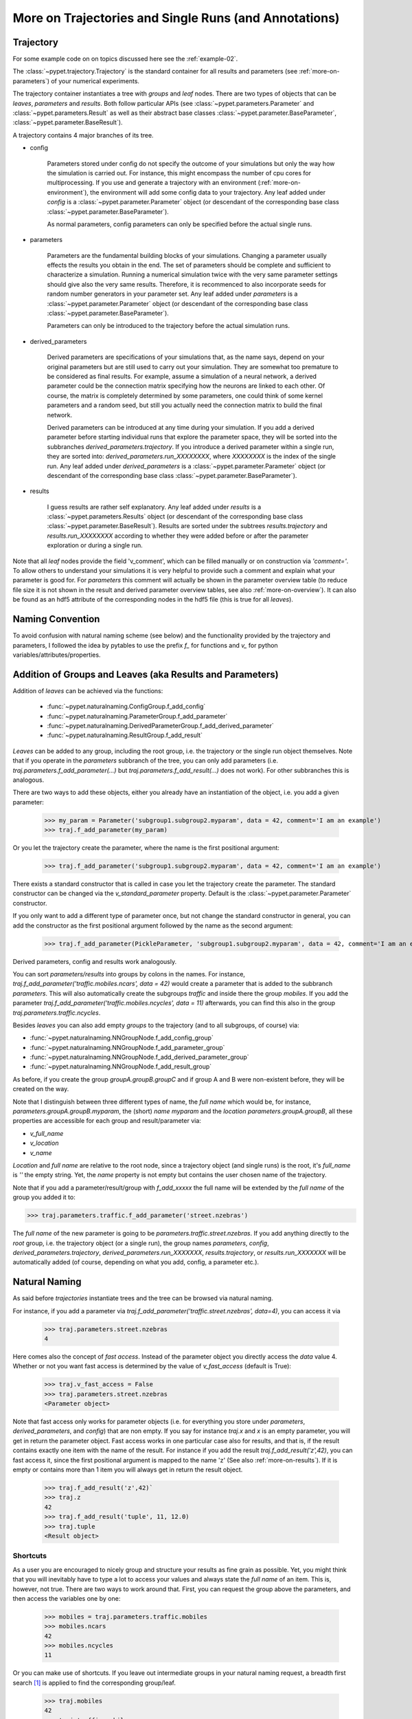 
.. _more-on-trajectories:

======================================================
More on Trajectories and Single Runs (and Annotations)
======================================================

------------------------------------
Trajectory
------------------------------------

For some example code on on topics discussed here
see the :ref:`example-02`.

The :class:`~pypet.trajectory.Trajectory` is the standard container for all results and parameters
(see :ref:`more-on-parameters`) of your numerical experiments.


The trajectory container instantiates a tree with *groups* and *leaf* nodes.
There are two types of objects that can be *leaves*, *parameters* and *results*.
Both follow particular APIs (see :class:`~pypet.parameters.Parameter` and
:class:`~pypet.parameters.Result` as well as their abstract base classes
:class:`~pypet.parameter.BaseParameter`, :class:`~pypet.parameter.BaseResult`).

A trajectory contains 4 major branches of its tree.

* config

    Parameters stored under config do not specify the outcome of your simulations but
    only the way how the simulation is carried out. For instance, this might encompass
    the number of cpu cores for multiprocessing. If you use and generate a trajectory
    with an environment (:ref:`more-on-environment`), the environment will add some
    config data to your trajectory. Any leaf added under *config*
    is a :class:`~pypet.parameter.Parameter` object (or descendant of the corresponding
    base class :class:`~pypet.parameter.BaseParameter`).

    As normal parameters, config parameters can only be specified before the actual single runs.

* parameters

    Parameters are the fundamental building blocks of your simulations. Changing a parameter
    usually effects the results you obtain in the end. The set of parameters should be
    complete and sufficient to characterize a simulation. Running a numerical simulation
    twice with the very same parameter settings should give also the very same results.
    Therefore, it is recommenced to also incorporate seeds for random number generators in
    your parameter set. Any leaf added under *parameters*
    is a :class:`~pypet.parameter.Parameter` object (or descendant of the corresponding
    base class :class:`~pypet.parameter.BaseParameter`).

    Parameters can only be introduced to the trajectory before the actual simulation runs.

* derived_parameters

    Derived parameters are specifications of your simulations that, as the name says, depend
    on your original parameters but are still used to carry out your simulation. They are
    somewhat
    too premature to be considered as final results. For example, assume a simulation of a neural network,
    a derived parameter could be the connection matrix specifying how the neurons are linked
    to each other. Of course, the matrix is completely determined
    by some parameters, one could think of some kernel parameters and a random seed, but still
    you actually need the connection matrix to build the final network.

    Derived parameters can be introduced at any time during your simulation. If you add
    a derived parameter before starting individual runs that explore the parameter space,
    they will be sorted into the subbranches `derived_parameters.trajectory`. If you
    introduce a derived parameter within a single run, they are sorted into:
    `derived_parameters.run_XXXXXXXX`, where *XXXXXXXX* is the index of the single run.
    Any leaf added under *derived_parameters*
    is a :class:`~pypet.parameter.Parameter` object (or descendant of the corresponding
    base class :class:`~pypet.parameter.BaseParameter`).

* results

    I guess results are rather self explanatory. Any leaf added under *results*
    is a :class:`~pypet.parameters.Results` object (or descendant of the corresponding
    base class :class:`~pypet.parameter.BaseResult`). Results are sorted under the subtrees
    `results.trajectory` and `results.run_XXXXXXXX` according to whether they were added
    before or after the parameter exploration or during a single run.

Note that all *leaf* nodes provide the field 'v_comment', which can be filled manually or on
construction via `'comment='`. To allow others to understand your simulations it is very
helpful to provide such a comment and explain what your parameter is good for. For *parameters*
this comment will actually be shown in the parameter overview table (to reduce file size
it is not shown in the result and derived parameter overview tables, see also
:ref:`more-on-overview`). It can also be found
as an hdf5 attribute of the corresponding nodes in the hdf5 file (this is true for all *leaves*).

----------------------------
Naming Convention
----------------------------


To avoid confusion with natural naming scheme (see below) and the functionality provided
by the trajectory and parameters, I followed the idea by pytables to use the prefix
`f_` for functions and `v_` for python variables/attributes/properties.

.. _more-on-adding:

-----------------------------------------------------------
Addition of Groups and Leaves (aka Results and Parameters)
-----------------------------------------------------------

Addition of *leaves* can be achieved via the functions:

    * :func:`~pypet.naturalnaming.ConfigGroup.f_add_config`

    * :func:`~pypet.naturalnaming.ParameterGroup.f_add_parameter`

    * :func:`~pypet.naturalnaming.DerivedParameterGroup.f_add_derived_parameter`

    * :func:`~pypet.naturalnaming.ResultGroup.f_add_result`

*Leaves* can be added to any group, including the root group, i.e. the trajectory or the single
run object themselves. Note that if you operate in the *parameters* subbranch of the tree,
you can only add parameters (i.e. `traj.parameters.f_add_parameter(...)` but
`traj.parameters.f_add_result(...)` does not work). For other subbranches
this is analogous.

There are two ways to add these objects, either you already have an instantiation of the
object, i.e. you add a given parameter:

    >>> my_param = Parameter('subgroup1.subgroup2.myparam', data = 42, comment='I am an example')
    >>> traj.f_add_parameter(my_param)

Or you let the trajectory create the parameter, where the name is the first positional argument:

    >>> traj.f_add_parameter('subgroup1.subgroup2.myparam', data = 42, comment='I am an example')

There exists a standard constructor that is called in case you let the trajectory create the
parameter. The standard constructor can be changed via the `v_standard_parameter` property.
Default is the :class:`~pypet.parameter.Parameter` constructor.

If you only want to add a different type of parameter once, but not change the standard
constructor in general, you can add the constructor as
the first positional argument followed by the name as the second argument:

    >>> traj.f_add_parameter(PickleParameter, 'subgroup1.subgroup2.myparam', data = 42, comment='I am an example')


Derived parameters, config and results work analogously.


You can sort *parameters/results* into groups by colons in the names.
For instance, `traj.f_add_parameter('traffic.mobiles.ncars', data = 42)` would create a parameter
that is added to the subbranch `parameters`. This will also automatically create
the subgroups `traffic` and inside there the group `mobiles`.
If you add the parameter `traj.f_add_parameter('traffic.mobiles.ncycles', data = 11)` afterwards,
you can find this also in the group `traj.parameters.traffic.ncycles`.



Besides *leaves* you can also add empty *groups* to the trajectory (and to all subgroups, of course) via:

* :func:`~pypet.naturalnaming.NNGroupNode.f_add_config_group`

* :func:`~pypet.naturalnaming.NNGroupNode.f_add_parameter_group`

* :func:`~pypet.naturalnaming.NNGroupNode.f_add_derived_parameter_group`

* :func:`~pypet.naturalnaming.NNGroupNode.f_add_result_group`

As before, if you create the group `groupA.groupB.groupC` and
if group A and B were non-existent before, they will be created on the way.

Note that I distinguish between three different types of name, the *full name* which would be,
for instance, `parameters.groupA.groupB.myparam`, the (short) *name* `myparam` and the
*location* `parameters.groupA.groupB`, all these properties are accessible for each group and
result/parameter via:

* `v_full_name`

* `v_location`

* `v_name`

*Location* and *full name* are relative to the root node, since a trajectory object (and single runs)
is the root, it's *full_name* is `''` the empty string. Yet, the *name* property is not empty
but contains the user chosen name of the trajectory.

Note that if you add a parameter/result/group with `f_add_xxxxx`
the full name will be extended by the *full name* of the group you added it to:

>>> traj.parameters.traffic.f_add_parameter('street.nzebras')

The *full name* of the new parameter is going to be `parameters.traffic.street.nzebras`.
If you add anything directly to the *root* group, i.e. the trajectory object (or a single run),
the group names `parameters`, `config`, `derived_parameters.trajectory`, `derived_parameters.run_XXXXXXX`,
`results.trajectory`, or  `results.run_XXXXXXX` will be automatically added (of course,
depending on what you add, config, a parameter etc.).

.. _more-on-access:

----------------------
Natural Naming
----------------------


As said before *trajectories* instantiate trees and the tree can be browsed via natural naming.

For instance, if you add a parameter via `traj.f_add_parameter('traffic.street.nzebras', data=4)`,
you can access it via

    >>> traj.parameters.street.nzebras
    4

Here comes also the concept of *fast access*. Instead of the parameter object you directly
access the *data* value 4.
Whether or not you want fast access is determined by the value of `v_fast_access`
(default is True):

    >>> traj.v_fast_access = False
    >>> traj.parameters.street.nzebras
    <Parameter object>

Note that fast access only works for parameter objects (i.e. for everything you store under *parameters*,
*derived_parameters*, and *config*) that are non empty. If you say for instance `traj.x` and `x`
is an empty parameter, you will get in return the parameter object. Fast access works
in one particular case also for results, and that is, if the result contains exactly one item
with the name of the result.
For instance if you add the result `traj.f_add_result('z',42)`, you can fast access it, since
the first positional argument is mapped to the name 'z' (See also :ref:`more-on-results`).
If it is empty or contains more than 1 item you will always get in return the result object.

    >>> traj.f_add_result('z',42)`
    >>> traj.z
    42
    >>> traj.f_add_result('tuple', 11, 12.0)
    >>> traj.tuple
    <Result object>



^^^^^^^^^^^^^^^^^
Shortcuts
^^^^^^^^^^^^^^^^^

As a user you are encouraged to nicely group and structure your results as fine grain as
possible. Yet, you might think that you will inevitably have to type a
lot to access your values and always state the *full name* of an item.
This is, however, not true. There are two ways to work around that.
First, you can request the group above the parameters, and then access the variables one by one:

    >>> mobiles = traj.parameters.traffic.mobiles
    >>> mobiles.ncars
    42
    >>> mobiles.ncycles
    11

Or you can make use of shortcuts. If you leave out intermediate groups in your natural naming
request, a breadth first search [#]_ is applied to find the corresponding group/leaf.

    >>> traj.mobiles
    42
    >>> traj.traffic.mobiles
    42
    >>> traj.parameters.ncycles
    11

Search is established with very fast look up and usually needs much less then :math:`O(n)`
[most often :math:`O(1)` or :math:`O(d)`, where :math:`d` is the depth of the tree
and `n` the total number of nodes, i.e. *groups* + *leaves*)

However, sometimes your shortcuts are not unique and you might find several solutions for
your natural naming search in the tree. To speed up the lookup, the search is stopped after the
first result. So you won't be notified whether your result is actually unique. Yet, you
can set `v_check_uniqueness=True` at your trajectory object and it will be checked for these
circumstances. Nonetheless, enabling `v_check_uniqueness=True` will require always :math:`O(n)` for
your lookups. So do that
for debugging purposes once and switch it off during your real simulation runs to save time!

The method that performs the natural naming search in the tree can be called directly, it is
:func:`~pypet.naturalnaming.NNGroupNode.f_get`. Here fast access (default `False`),
search strategy (default `'BFS'`) and whether
to check for uniqueness (default `False`) can be passed as parameters.

    >>> traj.parameters.f_get('mobiles.ncars')
    <Parameter object ncars>
    >>> traj.parameters.f_get('mobiles.ncars', fast_access=True)
    42


There exist also nice shortcuts for already present groups:

*

    `'par'` and `'param'` is mapped to `'parameters'`, i.e. `traj.parameters` is the same
    group as `traj.par`

* `'dpar'` and `'dparam'` is mapped to `derived_parameters`

* `'res'` is mapped to `'results'`

* `'conf'` is mapped to `'config'`

* `'traj'` and `'tr'` are mapped to `'trajectory'`

*

    `'cr'`, `'current_run'`, `'current_run'` are mapped to the name of the current
    run (for example `'run_00000002'`)

*

    `'r_X'` and `'run_X'` are mapped to the corresponding run name, e.g. `'r_3'` is
    mapped to `'run_00000003'`

.. _parameter-exploration:

----------------------------------
Parameter Exploration
----------------------------------

Exploration can be prepared with the function :func:`~pypet.trajectory.Trajectory.f_explore`.
This function takes a dictionary with parameter names
(not necessarily the full names, they are searched) as keys and iterables specifying
how the parameter changes for each run as the values. Note that all iterables
need to be of the same length. For example:

>>> traj.f_explore({'ncars':[42,44,45,46], 'ncycles' :[1,4,6,6]})

This would create a trajectory of length 4 and explore the four parameter space points
:math:`(42,1),(44,4),(45,6),(46,6)`. If you want to explore the cartesian product of
variables, you can take a look at the :func:`~pypet.utils.explore.cartesian_product` function.

You can extend or expand an already explored trajectory to explore the parameter space further with
the function :func:`~pypet.trajectory.Trajectory.f_expand`.

.. _more-on-storage:

---------------------------------
Storing
---------------------------------

Storage of the trajectory container and all it's content is not carried out by the
trajectory itself but by a service. The service is known to the trajectory and can be
changed via the `v_storage_service` property. The standard storage service (and the only one
so far, you don't bother write an SQL one? :-) is the `~pypet.storageserivce.HDF5StorageService`.

You don't have to interact with the service directly, storage can initiated by several methods
of the trajectory and it's groups and subbranches (they format and hand over the request to the
service).
There is a general scheme to storage, which is *whatever is stored to disk is the ground truth and
therefore cannot be changed*. So basically as soon as you store parts of your trajectory to disk
they will stay there!
So far there is no real support for changing data that was stored to disk once (you can
delete some of it, see below).

Why being so restrictive? Well, first of all, if you do
simulations, they are like numerical *scientific experiments*, so you run them, collect your
data and keep these results. There is usually no need to modify the first raw data after collecting it.
You may analyze it and create novel results from the raw data, but you usually should have
no incentive to modify your original raw data.
Second of all, HDF5 is bad for modifying data which usually leads
to fragmented HDF5 files and does not free memory on your hard drive. So there are already
constraints by the file system used (but trust me this is minor compared to the awesome
advantages of using HDF5, and as I said, why the heck do you wanna change your results, anyway?).

Just to state that again, if you save stuff to disk, it is set in stone! So if you modify
data in RAM and store it again, the HDF5 storage service will simply ignore these modifications!

The most straightforward way to store everything is to say:

    >>> traj.store()

and that's it. In fact, if you use the trajectory in combination with the environment (see
:ref:`more-on-environment`) you
do not need to do this call by yourself at all, this is done by the environment.

More interesting is the approach to store individual items.
Assume you computed a result that is extremely large. So you want to store it to disk,
than free the result and forget about it for the rest of your simulation:

    >>> large_result = traj.results.large_result
    >>> traj.f_store_item(large_result)
    >>> large_result.f_empty()

Note that in order to allow storage of single items, you need to have stored the trajectory at
least once. If you operate during a single run, this has been done before, if not,
simply call `traj.store()` once before.

Moreover, if you call `f_empty()` on a large result, only the reference to the giant data block within
the result is deleted. So in order to make the python garbage collector free the memory, you must
ensure that you do not have any external reference of your own in your code to the giant data.

To avoid re-opneing an closing of the hdf5 file over and over again there is also the
possibility to store a list of items via :func:`~pypet.trajectory.SingleRun.f_store_items`
or whole subtrees via :func:`~pypet.naturalnaming.NNGroupNode.f_store_child`.

OF NOTE: If you want to store single items you should prefer
:func:`~pypet.trajectory.SingleRun.f_store_items` over
:func:`~pypet.naturalnaming.NNGroupNode.f_store_child` simply because for the former the
storage service only needs to know the individual item. Whereas the latter requires the
service to know the entire trajectory. This can be painful in case of multiprocessing
and using a queue plus a single storage process. Accordingly, the whole trajectory
needs to be pickled and is sent over the queue!

If you never heard about pickling or object serialization, you might want to take a loot at the
pickle_ module.


If you store a trajectory to disk it's tree structure is also found in the structure of
the HDF5 file!
In addition, there will be some overview tables summarizing what you stored into the hdf5 file.
They can be found under the top-group `overview`.

* An `info` table listing general information about your trajectory

* A `runs` table summarizing the single runs

* The instance tables:

    `parameters`

        Containing all parameters, and some information about comments, length etc.

    `config`,

        As above, but config parameters

    `results_runs`

        All results of all individual runs, to reduce memory size only a short value
        summary and the name is given.


    `results_runs_summary`

        Only the very first result with a particular name is listed. For instance
        if you create the result 'my_result' in all runs only the result of run_00000000
        is listed with detailed information.

        If you use this table, you can purge duplicate comments, see :ref:`more-on-duplicate-comments`.


    `results_trajectroy`

        All results created directly with the trajectory and not within single runs are listed.

    `derived_parameters_trajectory`

    `derived_parameters_runs`

    `derived_parameters_runs_summary`

        All three are analogous to the result overviews above.

* The `explored_parameters` overview about your parameters explored in the single runs.

* In each subtree *results.run_XXXXXXXX* there will be another explored parameter table summarizing the values in each run.

Btw, you can switch the creation of these tables off (See :ref:`more-on-overview`) to reduce the
size of the final hdf5 file.

.. _pickle: http://docs.python.org/2/library/pickle.html

.. _more-on-loading:

------------------------------------
Loading
------------------------------------

Sometimes you start your session not running an experiment, but loading an old trajectory.
The first step in order to do that is to create a new empty trajectory and call
`~pypet.trajectory.Trajectory.f_load` on it.
There are two load modes depending on the argument `as_new`

* `as_new=True`

    You load an old trajectory into you new one, and only load everything stored under
    *parameters* in order to rerun an old experiment. You could hand this loaded
    trajectory over to the runtime environment and carry out another the simulation again.

* `as_new=False`

    You want to load and old trajectory and analyze results you have obtained. The current name
    of your newly created trajectory will be changed to the name of the loaded one.

If you choose tha latter load mode, you can specify how the individual subtrees *config*,*parameters*,
*derived_parameters*, and *results* are loaded:

* :const:`pypet.pypetconstants.LOAD_NOTHING`: (0)

    Nothing is loaded.

* :const:`pypet.pypetconstants.LOAD_SKELETON`: (1)

    The skeleton is loaded including annotations (See :ref:`more-on-annotations`).
    This means that only empty
    *parameter* and *result* objects will
    be created  and you can manually load the data into them afterwards.
    Note that :class:`pypet.annotations.Annotations` do not count as data and they will be loaded
    because they are assumed to be small.

* :const:`pypet.pypetconstants.LOAD_DATA`: (2)

    The whole data is loaded.

* :const:`pypet.pypetconstants.UPDATE_SKELETON`: (-1)

    The skeleton and annotations are updated, i.e. only items that are not currently part of your trajectory
    in RAM are loaded empty.

* :const:`pypet.pypetconstants.UPDATE_DATA`: (-2)

     Like (2) but only items that are currently not in your trajectory are loaded.


As for storage, you can load single items manually by
:func:`~pypet.trajectory.Trajectory.f_load_item`. If you load a large result with many entries
you might consider loading only parts of it (see :func:`~pypet.trajectory.Trajectory.f_load_items`)
Note in order to load a parameter, result or group, with :func:`~pypet.trajectory.Trajectory.f_load_item` it
must exist in the current trajectory in RAM, if it does not
you can always bring your skeleton of your trajectory tree up to date
with :`func:`~pypet.trajectory.Trajectory.f_update_skeleton`. This will load all items stored
to disk and create empty instances. After a simulation is completed, you need to call this function
to get the whole trajectory tree containing all new results and derived parameters.

And last but not least there is also :func:`~pypet.naturalnaming.NNGroupNode.f_store_child`.



-------------------------------------
Removal of items
-------------------------------------

If you only want to remove items from RAM (after storing them to disk),
you can get rid of whole subbranches via :func:`~pypet.naturalnaming.f_remove_child`.

But usually it is enough to simply free the data and keep empty results by using
the :func:`f_empty()` function of a result or parameter. This will leave the actual skeleton
of the trajectory untouched.

Although I made it pretty clear that in general what is stored to disk is set in stone,
there are a functions to remove items not only from RAM but also from disk:
`~pypet.trajectory.f_remove_item` and `~pypet.trajectory.f_remove_items` and calling them
with `remove_from_storage=True`.
Note that you cannot remove explored parameters.


------------------------------------
Merging and Backup
------------------------------------

You can backup a trajectory with the function :func:`pypet.trajectory.Trajectory.f_backup`.

If you have two trajectories that live in the same space you can merge them into one
via :func:`pypet.trajectory.Trajectory.f_merge`.
There are a variety of options how to merge them. You can even discard parameter space points
that are equal in both trajectories. You can simply add more trials to a given trajectory
if both contain a *trial parameter*, an integer parameter that simply runs from
0 to N1-1 and 0 to N2-1, respectively. After merging your the trial parameter in your
merged trajectory runs form 0 to N1+N2-1, and you added N2 trials.

Also checkout the example in :ref:`example-03`.


.. _more-on-single-runs:

-------------------------------------
Single Runs
-------------------------------------

A :class:`~mypet.trajectory.SingleRun` is like a smaller version of a trajectory.
If you explore the parameter space,
a single run is exactly one parameter space point that you visit on your trajectory during
your numerical simulations. It is also the root node of your tree and offers slightly less
functionality as the full trajectory.

How do I get single runs?
They are the objects passed to your job functions.
In :ref:`example-01` they are the `traj` parameter of the multiply function:

.. code-block:: python

    def multiply(traj):
        z=traj.x*traj.y
        traj.f_add_result('z',z, comment='Im the product of two reals!')

As said before, they are not much different from trajectories, the best is you treat them
as you would treat a trajectory object. Accordingly the function argument is also named `traj`
instead of `singlerun`.


A run is identified by it's index and position in your trajectory, you can access this via
`v_idx`. As a proper informatics guy, if you have N runs, than your first run's idx is 0
and the last has idx N-1! Also each run has a name `run_XXXXXXXX` where `XXXXXXXX` is the index
of the run with some leading zeros.

Single run objects lack some functionality compared to trajectories:

* You can no longer add *config* and *parameters*

*

    You cannot load stuff from disk (maybe this will be changed in later versions, let's see how
    restrictive this ist.)

*

    You can usually not access the full exploration array of parameters but only the current
    value that corresponds to the idx of the run.

-------------------------------------------
Iterating over Loaded Data in a Trajectory
-------------------------------------------

The trajectory offers a way to iteratively look into the data you have obtained from several runs.
Assume you have computed the value `z` with `z=traj.x*traj.x` and added `z` to the trajectory/single run
in each run `traj.f_add_result('z',z)`. Accordingly, you can find a couple of
`traj.results.run_XXXXXXXX.z` in your trajectory (where `XXXXXXXX` is the index
of a particular run like `00000003`). To access these one after the other it
is quite tedious to write `run_XXXXXXXX` each time.

There is a way to tell the trajectory
to only consider the subbranches that are associated with a single run and blind out everything else.
You can use the function `~pypet.trajectory.Trajectory.f_as_run` to make the
trajectory only consider a particular run (it accepts run indices as well as names).
Alternatively you can set the run idx via changing
`v_idx` of your trajectory object. In addition to blinding out all branches that are
not part of this run, all explored parameters within the trajectory are also set to the
value associated with the corresponding index. Note that blinding out will also affect
the functions `~pypet.naturalnaming.NNGroupNode.f_iter_leaves` and
`~pypet.naturalnaming.NNGroupNode.f_iter_nodes`.

In order to set everything back to normal call `~pypet.trajectory.Trajectory.f_restore_default` or
set `v_idx` to `-1`.

For example, consider your trajectory contains the parameters `x` and `y` and both have been
explored with :math:`x \in \{1.0,2.0,3.0,4.0\}` and :math:`y \in \{3.0,3.0,4.0,4.0\}` and
their product is stored as `z`. The following
code snippet will iterate over all four runs and print the result of each run:

.. code-block:: python

    for run_name in traj.f_get_run_names():
        traj.f_as_run(run_name)
        x=traj.x
        y=traj.y
        z=traj.z
        print '%s: x=%f, y=%f, z=%f' % (run_name,x,y,z)

    # Don't forget to reset you trajectory to the default settings, to release its belief to
    # be the last run:
    traj.f_restore_default()


This will print the following statement:

    run_00000000: x=1.000000, y=3.000000, z=3.000000

    run_00000001: x=2.000000, y=3.000000, z=6.000000

    run_00000002: x=3.000000, y=4.000000, z=12.000000

    run_00000003: x=4.000000, y=4.000000, z=16.000000

To see this in action you might want to check out :ref:`example-03`.

.. _more-on-presetting:

----------------------------------
Presetting of Parameters
----------------------------------

I suggest that before you calculate any results or derived parameters,
you should define all parameters used during your simulations.
Usually you could do this by parsing a config file (Write your own parser or hope that I'll
develop one soon :-D), or simply by executing some sort of a config file in python that
simply adds the parameters to your trajectory
(see also :ref:`more-on-concept`).

If you have some complex simulations where you might use only parts of your parameters or
you want to exclude a set of parameters and include some others, you can make use
of the presetting of parameters (see :func:`pypet.trajectory.f_preset_parameter`).
This allows you to add control flow on the setting or parameters. Let's consider an example:

.. code-block:: python

    traj.f_add_parameter('traffic.mobiles.add_cars',True , comment='Whether to add some cars or '
                                                            'bicycles in the traffic simulation')
    if traj.add_cars:
        traj.f_add_parameter('traffic.mobiles.ncars', 42, comment='Number of cars in Rome')
    else:
        traj.f_add_parameter('traffic.mobiles.ncycles', 13, comment'Number of bikes, in case '
                                                                    'there are no cars')


There you have some control flow. If the variable `add_cars` is True, you will add
42 cars otherwise 13 bikes. Yet, by your definition one line before `add_cars` will always be True.
To switch between the use cases you can rely on presetting
of parameters. If you have the following statement somewhere before in your main function,
you can make the trajectory change the value of `add_cars` right after the parameter was
added:

.. code-block:: python

    traj.f_preset_parameter('traffic.mobiles.add_cars',False)


So when it comes to the execution of the first line in example above, i.e.
`traj.f_add_parameter('traffic.mobiles.add_cars',True , comment='Whether to add some cars or bicycles in the traffic simulation')`

The parameter will be added with the default value `add_cars=True` but immediately afterwards
the :func:`pypet.parameter.Parameter.f_set` function will be called with the value
False. Accordingly, `if traj.add_cars:` will evaluate to False and the bicycles will be added.


Note that in order to preset a parameter you need to state its full name (except the prefix
*parameters*) and you cannot shortcut through the tree. Don't worry about typos, before the running
of your simulations it will be checked if all parameters marked for presetting where reached,
if not a :class:`~pypet.pypetexceptions.DefaultReplacementError` will be thrown.

.. _more-on-annotations:

----------------------------------
Annotations
----------------------------------

:class:`~pypet.annotations.Annotations` are a small extra feature. Every group node
(including your trajectory, but not single runs) and every leaf has a property called
`v_annotations`. These are other container objects (accessible via natural naming of course),
where you can put whatever you want! So you can mark your items in a specific way
beyond simple comments:

    >>> ncars_obj = traj.f_get('ncars')
    >>> ncars_obj.v_annotations.my_special_annotation = ['peter','paul','mary']
    >>> print ncars_obj.v_annotations.my_special_annotation
    ['peter','paul','mary']

So here you added a list of strings as an annotation called `my_special_annotation`.
These annotations map one to one to the attributes_ of your hdf5 nodes in your final hdf5 file.
The high flexibility of annotating your items comes with the downside that storage and retrieval of annotations
from the hdf5 file is very slow.
Hence, only use short and small annotations.
Consider annotations as a neat additional feature, but I don't recommend using the
annotations for large machine written stuff or storing large results (use the regular
result objects to do that!)

For storage of annotations applies the same rule as for results and parameters,
whatever is stored to disk is set in stone!

.. _attributes: http://pytables.github.io/usersguide/libref/declarative_classes.html#the-attributeset-class



.. [#]

    The search strategy can be changed via the property `v_search_strategy` between
    breadth first search (`'BFS'`) and depth first search (`'DFS'`).